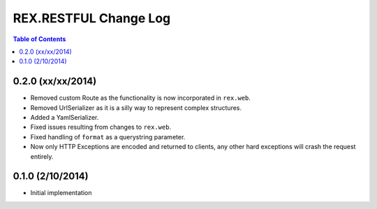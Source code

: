 **********************
REX.RESTFUL Change Log
**********************

.. contents:: Table of Contents


0.2.0 (xx/xx/2014)
==================

* Removed custom Route as the functionality is now incorporated in ``rex.web``.
* Removed UrlSerializer as it is a silly way to represent complex structures.
* Added a YamlSerializer.
* Fixed issues resulting from changes to ``rex.web``.
* Fixed handling of ``format`` as a querystring parameter.
* Now only HTTP Exceptions are encoded and returned to clients, any other hard
  exceptions will crash the request entirely.


0.1.0 (2/10/2014)
=================

* Initial implementation

